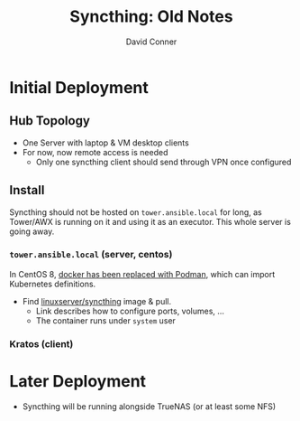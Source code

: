 :PROPERTIES:
:ID:       26d7b972-773f-44e8-a517-febd038a2d3e
:END:
#+TITLE:  Syncthing: Old Notes
#+AUTHOR:    David Conner
#+EMAIL:     noreply@te.xel.io
#+DESCRIPTION: notes

* Initial Deployment

** Hub Topology

+ One Server with laptop & VM desktop clients
+ For now, now remote access is needed
  - Only one syncthing client should send through VPN once configured

** Install

Syncthing should not be hosted on =tower.ansible.local= for long, as Tower/AWX is
running on it and using it as an executor. This whole server is going
away.

*** =tower.ansible.local= (server, centos)

In CentOS 8, [[https://www.redhat.com/sysadmin/compose-podman-pods][docker has been replaced with Podman]], which can import
Kubernetes definitions.

+ Find [[https://docs.linuxserver.io/images/docker-syncthing][linuxserver/syncthing]] image & pull.
  - Link describes how to configure ports, volumes, ...
  - The container runs under =system= user

*** Kratos (client)

* Later Deployment

+ Syncthing will be running alongside TrueNAS (or at least some NFS)
